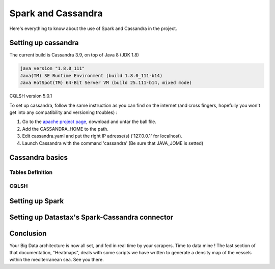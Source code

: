 ###################
Spark and Cassandra
###################

Here's everything to know about the use of Spark and Cassandra in the project.


********************
Setting up cassandra
********************

The current build is Cassandra 3.9, on top of Java 8 (JDK 1.8)

.. code-block:: bash

    java version "1.8.0_111"
    Java(TM) SE Runtime Environment (build 1.8.0_111-b14)
    Java HotSpot(TM) 64-Bit Server VM (build 25.111-b14, mixed mode)

CQLSH version 5.0.1

To set up cassandra, follow the same instruction as you can find on the internet (and cross fingers, hopefully you won't get into any compatibility and versioning troubles) :

#. Go to the `apache project page`_, download and untar the ball file.
#. Add the CASSANDRA_HOME to the path.
#. Edit cassandra.yaml and put the right IP adresse(s) ('127.0.0.1' for localhost).
#. Launch Cassandra with the command 'cassandra' (Be sure that JAVA_JOME is setted)

.. _apache project page: https://cassandra.apache.org/download/

******************
Cassandra basics
******************


==================
Tables Definition
==================

======
CQLSH
======

****************
Setting up Spark
****************


***********************************************
Setting up Datastax's Spark-Cassandra connector
***********************************************




**********
Conclusion
**********

Your Big Data architecture is now all set, and fed in real time by your scrapers. Time to data mine ! The last section of that documentation, "Heatmaps", deals with some scripts we have written to generate a density map of the vessels within the mediterranean sea. See you there.


